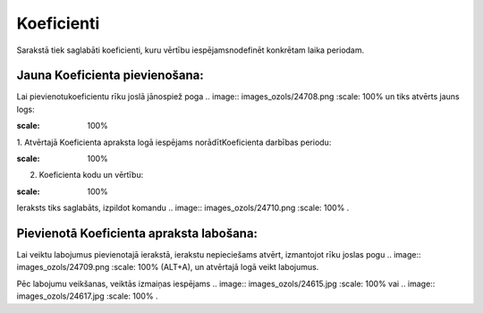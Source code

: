 .. 7007 Koeficienti*************** 


Sarakstā tiek saglabāti koeficienti, kuru vērtību iespējamsnodefinēt
konkrētam laika periodam.



Jauna Koeficienta pievienošana:
+++++++++++++++++++++++++++++++

Lai pievienotukoeficientu rīku joslā jānospiež poga .. image::
images_ozols/24708.png
:scale: 100%
un tiks atvērts jauns logs:



.. image:: images_ozols/25459.png
:scale: 100%




1. Atvērtajā Koeficienta apraksta logā iespējams norādītKoeficienta
darbības periodu:



.. image:: images_ozols/25460.png
:scale: 100%




2. Koeficienta kodu un vērtību:



.. image:: images_ozols/25461.png
:scale: 100%




Ieraksts tiks saglabāts, izpildot komandu .. image::
images_ozols/24710.png
:scale: 100%
.



Pievienotā Koeficienta apraksta labošana:
+++++++++++++++++++++++++++++++++++++++++

Lai veiktu labojumus pievienotajā ierakstā, ierakstu nepieciešams
atvērt, izmantojot rīku joslas pogu .. image:: images_ozols/24709.png
:scale: 100%
(ALT+A), un atvērtajā logā veikt labojumus.

Pēc labojumu veikšanas, veiktās izmaiņas iespējams .. image::
images_ozols/24615.jpg
:scale: 100%
vai .. image:: images_ozols/24617.jpg
:scale: 100%
.

 